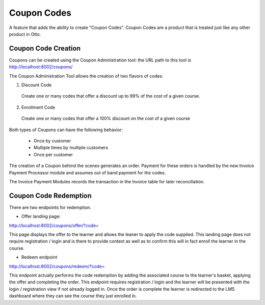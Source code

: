 Coupon Codes
============

A feature that adds the ability to create "Coupon Codes".  Coupon Codes are a product that is treated just like
any other product in Otto.


---------------------
Coupon Code Creation
---------------------
Coupons can be created using the Coupon Administration tool:
the URL path to this tool is
http://localhost:8002/coupons/

The Coupon Administration Tool allows the creation of two flavors of codes:

1. Discount Code

  Create one or many codes that offer a discount up to 99% of the cost of a given course.

2. Enrollment Code

  Create one or many codes that offer a 100% discount on the cost of a given course

Both types of Coupons can have the following behavior:

  - Once by customer

  - Multiple times by multiple customers

  - Once per customer

The creation of a Coupon behind the scenes generates an order.  Payment for these orders is handled by the new
Invoice Payment Processor module and assumes out of band payment for the codes.

The Invoice Payment Modules records the transaction in the Invoice table for later reconciliation.


----------------------
Coupon Code Redemption
----------------------
There are two endpoints for redemption.

- Offer landing page:
http://localhost:8002/coupons/offer/?code=

This page displays the offer to the learner and allows the leaner to apply the code supplied.
This landing page does not require registration / login and is there to provide
context as well as to confirm this will in fact enroll the learner in the course.

- Redeem endpoint
http://localhost:8002/coupons/redeem/?code=

This endpoint actually performs the code redemption by adding the associated course to
the learner's basket, applying the offer and completing the order.  This endpoint requires registration / login
and the learner will be presented with the login / registration view if not already logged in.
Once the order is complete the learner is redirected to the LMS dashboard where they can
see the course they just enrolled in.
